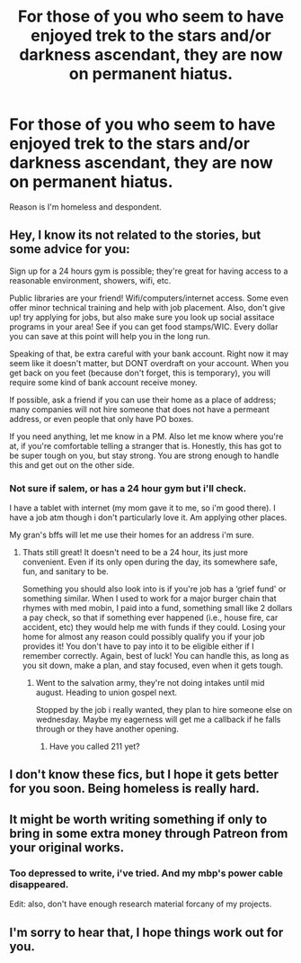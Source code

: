 #+TITLE: For those of you who seem to have enjoyed trek to the stars and/or darkness ascendant, they are now on permanent hiatus.

* For those of you who seem to have enjoyed trek to the stars and/or darkness ascendant, they are now on permanent hiatus.
:PROPERTIES:
:Author: viol8er
:Score: 36
:DateUnix: 1499110317.0
:DateShort: 2017-Jul-04
:END:
Reason is I'm homeless and despondent.


** Hey, I know its not related to the stories, but some advice for you:

Sign up for a 24 hours gym is possible; they're great for having access to a reasonable environment, showers, wifi, etc.

Public libraries are your friend! Wifi/computers/internet access. Some even offer minor technical training and help with job placement. Also, don't give up! try applying for jobs, but also make sure you look up social assitace programs in your area! See if you can get food stamps/WIC. Every dollar you can save at this point will help you in the long run.

Speaking of that, be extra careful with your bank account. Right now it may seem like it doesn't matter, but DONT overdraft on your account. When you get back on you feet (because don't forget, this is temporary), you will require some kind of bank account receive money.

If possible, ask a friend if you can use their home as a place of address; many companies will not hire someone that does not have a permeant address, or even people that only have PO boxes.

If you need anything, let me know in a PM. Also let me know where you're at, if you're comfortable telling a stranger that is. Honestly, this has got to be super tough on you, but stay strong. You are strong enough to handle this and get out on the other side.
:PROPERTIES:
:Author: NinjaKilla
:Score: 23
:DateUnix: 1499115936.0
:DateShort: 2017-Jul-04
:END:

*** Not sure if salem, or has a 24 hour gym but i'll check.

I have a tablet with internet (my mom gave it to me, so i'm good there). I have a job atm though i don't particularly love it. Am applying other places.

My gran's bffs will let me use their homes for an address i'm sure.
:PROPERTIES:
:Author: viol8er
:Score: 8
:DateUnix: 1499116584.0
:DateShort: 2017-Jul-04
:END:

**** Thats still great! It doesn't need to be a 24 hour, its just more convenient. Even if its only open during the day, its somewhere safe, fun, and sanitary to be.

Something you should also look into is if you're job has a ‘grief fund' or something similar. When I used to work for a major burger chain that rhymes with med mobin, I paid into a fund, something small like 2 dollars a pay check, so that if something ever happened (i.e., house fire, car accident, etc) they would help me with funds if they could. Losing your home for almost any reason could possibly qualify you if your job provides it! You don't have to pay into it to be eligible either if I remember correctly. Again, best of luck! You can handle this, as long as you sit down, make a plan, and stay focused, even when it gets tough.
:PROPERTIES:
:Author: NinjaKilla
:Score: 5
:DateUnix: 1499119545.0
:DateShort: 2017-Jul-04
:END:

***** Went to the salvation army, they're not doing intakes until mid august. Heading to union gospel next.

Stopped by the job i really wanted, they plan to hire someone else on wednesday. Maybe my eagerness will get me a callback if he falls through or they have another opening.
:PROPERTIES:
:Author: viol8er
:Score: 5
:DateUnix: 1499122343.0
:DateShort: 2017-Jul-04
:END:

****** Have you called 211 yet?
:PROPERTIES:
:Author: ThellraAK
:Score: 1
:DateUnix: 1499151455.0
:DateShort: 2017-Jul-04
:END:


** I don't know these fics, but I hope it gets better for you soon. Being homeless is really hard.
:PROPERTIES:
:Author: AnIndividualist
:Score: 10
:DateUnix: 1499112737.0
:DateShort: 2017-Jul-04
:END:


** It might be worth writing something if only to bring in some extra money through Patreon from your original works.
:PROPERTIES:
:Author: Ch1pp
:Score: 6
:DateUnix: 1499123303.0
:DateShort: 2017-Jul-04
:END:

*** Too depressed to write, i've tried. And my mbp's power cable disappeared.

Edit: also, don't have enough research material forcany of my projects.
:PROPERTIES:
:Author: viol8er
:Score: 4
:DateUnix: 1499124016.0
:DateShort: 2017-Jul-04
:END:


** I'm sorry to hear that, I hope things work out for you.
:PROPERTIES:
:Author: LocalMadman
:Score: 4
:DateUnix: 1499115828.0
:DateShort: 2017-Jul-04
:END:
